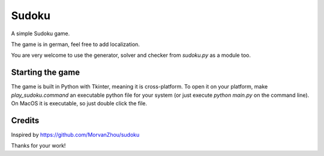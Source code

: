 ===================
Sudoku
===================
A simple Sudoku game.

The game is in german, feel free to add localization.

You are very welcome to use the generator, solver and checker from *sudoku.py* as a module too.

.. image:: game.png

Starting the game
_____________________
The game is built in Python with Tkinter, meaning it is cross-platform. To open it on your platform, make
*play_sudoku.command* an executable python file for your system (or just execute `python main.py` on the command line).
On MacOS it is executable, so just double click the file.

Credits
_____________________
Inspired by https://github.com/MorvanZhou/sudoku 

Thanks for your work!
